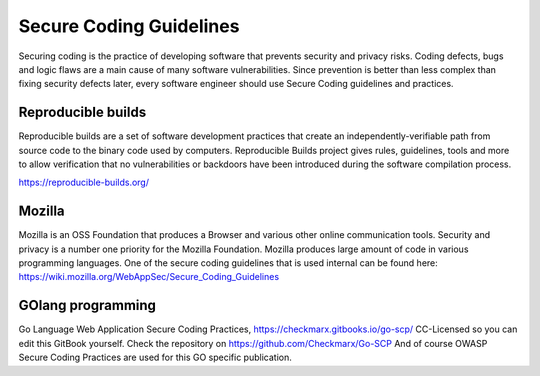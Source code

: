 Secure Coding Guidelines
--------------------------


Securing coding is the practice of developing software that prevents security and privacy risks. Coding defects, bugs and logic flaws are a main cause of many software vulnerabilities. Since prevention is better than less complex than fixing security defects later, every software engineer should use Secure Coding guidelines and practices. 

Reproducible builds
^^^^^^^^^^^^^^^^^^^^^

Reproducible builds are a set of software development practices that create an independently-verifiable path from source code to the binary code used by computers.  Reproducible Builds project gives rules, guidelines, tools and more to allow verification that no vulnerabilities or backdoors have been introduced during the software compilation process. 

https://reproducible-builds.org/



Mozilla
^^^^^^^^

Mozilla is an OSS Foundation that produces a Browser and various other online communication tools. Security and privacy is a number one priority for the Mozilla Foundation. Mozilla produces large amount of code in various programming languages. One of the secure coding guidelines that is used internal can be found here: https://wiki.mozilla.org/WebAppSec/Secure_Coding_Guidelines


GOlang programming
^^^^^^^^^^^^^^^^^^^^

Go Language Web Application Secure Coding Practices, https://checkmarx.gitbooks.io/go-scp/
CC-Licensed so you can edit this GitBook yourself. Check the repository on https://github.com/Checkmarx/Go-SCP  
And of course OWASP Secure Coding Practices are used for this GO specific publication.
